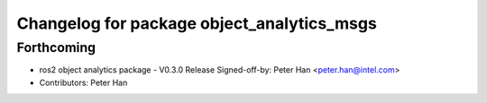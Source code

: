 ^^^^^^^^^^^^^^^^^^^^^^^^^^^^^^^^^^^^^^^^^^^
Changelog for package object_analytics_msgs
^^^^^^^^^^^^^^^^^^^^^^^^^^^^^^^^^^^^^^^^^^^

Forthcoming
-----------
* ros2 object analytics package - V0.3.0 Release
  Signed-off-by: Peter Han <peter.han@intel.com>
* Contributors: Peter Han
